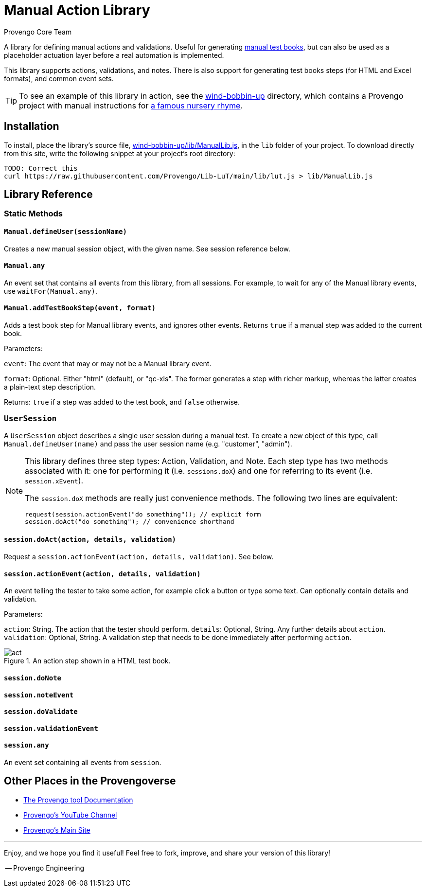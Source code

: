 = Manual Action Library
_Provengo Core Team_

A library for defining manual actions and validations. Useful for generating https://docs.provengo.tech/ProvengoCli/0.9.5/subcommands/gen-book.html[manual test books], but can also be used as a placeholder actuation layer before a real automation is implemented.

This library supports actions, validations, and notes. There is also support for generating test books steps (for HTML and Excel formats), and common event sets.

TIP: To see an example of this library in action, see the link:wind-bobbin-up[] directory, which contains a Provengo project with manual instructions for https://en.wikipedia.org/wiki/Wind_the_Bobbin_Up[a famous nursery rhyme].

== Installation

To install, place the library's source file, xref:wind-bobbin-up/lib/ManualLib.js[], in the `lib` folder of your project. To download directly from this site, write the following snippet at your project's root directory:

[source, bash]
----
TODO: Correct this
curl https://raw.githubusercontent.com/Provengo/Lib-LuT/main/lib/lut.js > lib/ManualLib.js
----

== Library Reference

=== Static Methods

==== `Manual.defineUser(sessionName)`

Creates a new manual session object, with the given name. See session reference below.

==== `Manual.any`
An event set that contains all events from this library, from all sessions. For example, to wait for any of the Manual library events, use `waitFor(Manual.any)`.

==== `Manual.addTestBookStep(event, format)`
Adds a test book step for Manual library events, and ignores other events. Returns `true` if a manual step was added to the current book.

Parameters:

`event`:
    The event that may or may not be a Manual library event. 

`format`:
    Optional. Either "html" (default), or "qc-xls". The former generates a step with richer markup, whereas the latter creates a plain-text step description.

Returns: `true` if a step was added to the test book, and `false` otherwise.

=== `UserSession`

A `UserSession` object describes a single user session during a manual test. To create a new object of this type, call `Manual.defineUser(name)` and pass the user session name (e.g. "customer", "admin").

[NOTE]
====
This library defines three step types: Action, Validation, and Note. Each step type has two methods associated with it: one for performing it (i.e. `sessions.doX`) and one for referring to its event (i.e. `session.xEvent`).

The `session.doX` methods are really just convenience methods. The following two lines are equivalent:

[source, javascript]
----
request(session.actionEvent("do something")); // explicit form
session.doAct("do something"); // convenience shorthand
----
====

==== `session.doAct(action, details, validation)`

Request a `session.actionEvent(action, details, validation)`. See below.

==== `session.actionEvent(action, details, validation)`

An event telling the tester to take some action, for example click a button or type some text. Can optionally contain details and validation.

Parameters:

`action`:
    String. The action that the tester should perform.
`details`:
    Optional, String. Any further details about `action`.
`validation`:
    Optional, String. A validation step that needs to be done immediately after performing `action`.

.An action step shown in a HTML test book.
image::img/act.png[]

==== `session.doNote`

==== `session.noteEvent`

==== `session.doValidate`

==== `session.validationEvent`

==== `session.any`
An event set containing all events from `session`.

== Other Places in the Provengoverse

* https://docs.provengo.tech[The Provengo tool Documentation]
* https://www.youtube.com/@provengo[Provengo's YouTube Channel]
* https://provengo.tech[Provengo's Main Site]

---

Enjoy, and we hope you find it useful! Feel free to fork, improve, and share your version of this library!

-- Provengo Engineering